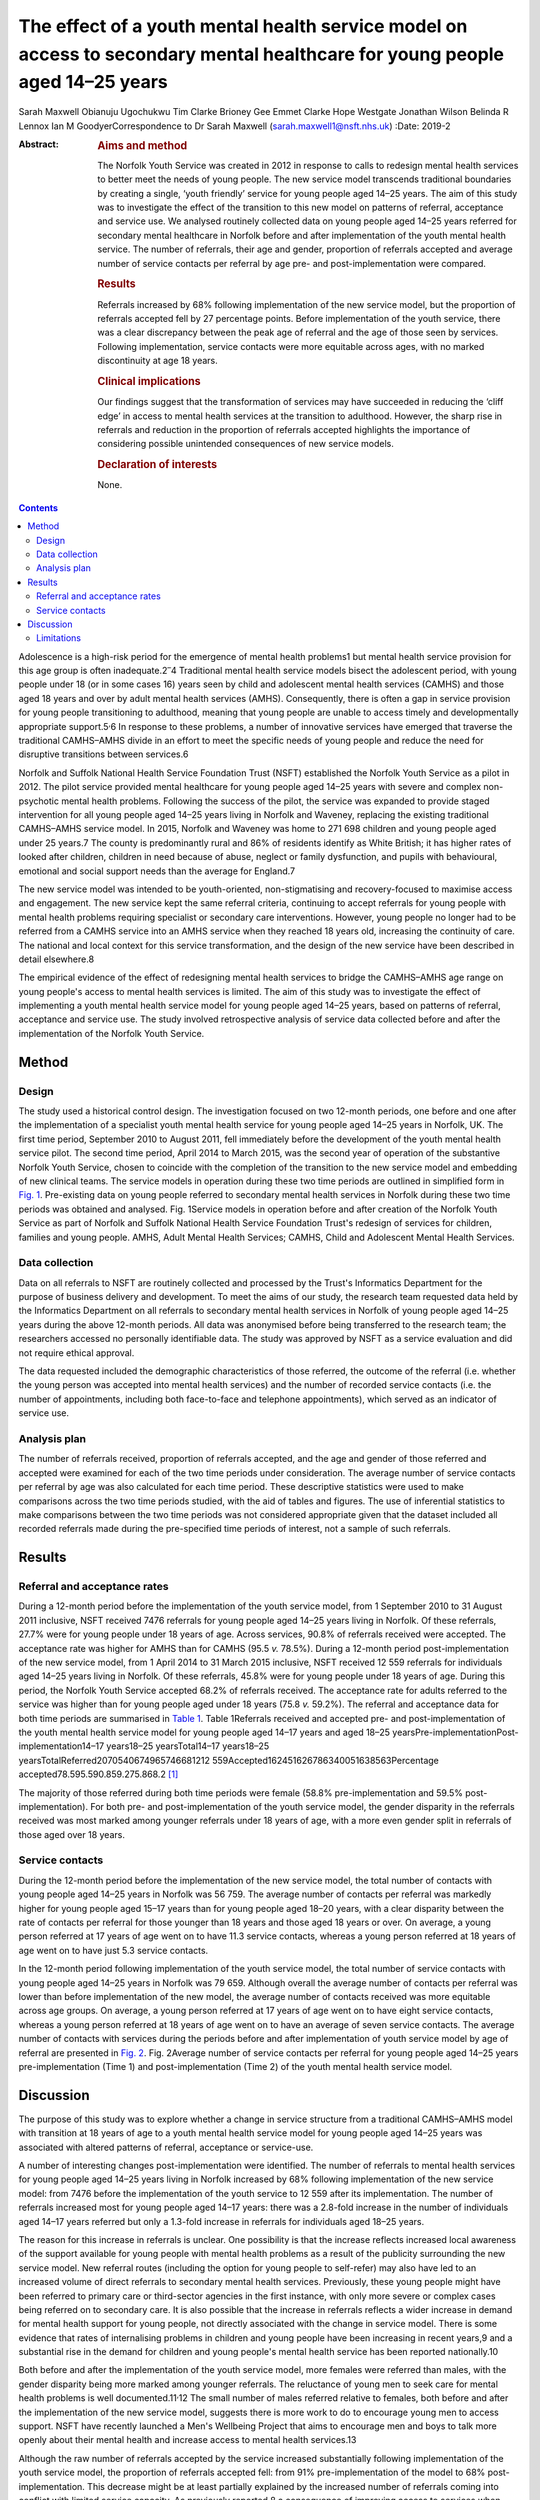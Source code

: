 ============================================================================================================================
The effect of a youth mental health service model on access to secondary mental healthcare for young people aged 14–25 years
============================================================================================================================



Sarah Maxwell
Obianuju Ugochukwu
Tim Clarke
Brioney Gee
Emmet Clarke
Hope Westgate
Jonathan Wilson
Belinda R Lennox
Ian M GoodyerCorrespondence to Dr Sarah Maxwell
(sarah.maxwell1@nsft.nhs.uk)
:Date: 2019-2

:Abstract:
   .. rubric:: Aims and method
      :name: sec_a1

   The Norfolk Youth Service was created in 2012 in response to calls to
   redesign mental health services to better meet the needs of young
   people. The new service model transcends traditional boundaries by
   creating a single, ‘youth friendly’ service for young people aged
   14–25 years. The aim of this study was to investigate the effect of
   the transition to this new model on patterns of referral, acceptance
   and service use. We analysed routinely collected data on young people
   aged 14–25 years referred for secondary mental healthcare in Norfolk
   before and after implementation of the youth mental health service.
   The number of referrals, their age and gender, proportion of
   referrals accepted and average number of service contacts per
   referral by age pre- and post-implementation were compared.

   .. rubric:: Results
      :name: sec_a2

   Referrals increased by 68% following implementation of the new
   service model, but the proportion of referrals accepted fell by 27
   percentage points. Before implementation of the youth service, there
   was a clear discrepancy between the peak age of referral and the age
   of those seen by services. Following implementation, service contacts
   were more equitable across ages, with no marked discontinuity at age
   18 years.

   .. rubric:: Clinical implications
      :name: sec_a3

   Our findings suggest that the transformation of services may have
   succeeded in reducing the ‘cliff edge’ in access to mental health
   services at the transition to adulthood. However, the sharp rise in
   referrals and reduction in the proportion of referrals accepted
   highlights the importance of considering possible unintended
   consequences of new service models.

   .. rubric:: Declaration of interests
      :name: sec_a4

   None.


.. contents::
   :depth: 3
..

Adolescence is a high-risk period for the emergence of mental health
problems1 but mental health service provision for this age group is
often inadequate.2\ :sup:`–`\ 4 Traditional mental health service models
bisect the adolescent period, with young people under 18 (or in some
cases 16) years seen by child and adolescent mental health services
(CAMHS) and those aged 18 years and over by adult mental health services
(AMHS). Consequently, there is often a gap in service provision for
young people transitioning to adulthood, meaning that young people are
unable to access timely and developmentally appropriate
support.5\ :sup:`,`\ 6 In response to these problems, a number of
innovative services have emerged that traverse the traditional
CAMHS–AMHS divide in an effort to meet the specific needs of young
people and reduce the need for disruptive transitions between services.6

Norfolk and Suffolk National Health Service Foundation Trust (NSFT)
established the Norfolk Youth Service as a pilot in 2012. The pilot
service provided mental healthcare for young people aged 14–25 years
with severe and complex non-psychotic mental health problems. Following
the success of the pilot, the service was expanded to provide staged
intervention for all young people aged 14–25 years living in Norfolk and
Waveney, replacing the existing traditional CAMHS–AMHS service model. In
2015, Norfolk and Waveney was home to 271 698 children and young people
aged under 25 years.7 The county is predominantly rural and 86% of
residents identify as White British; it has higher rates of looked after
children, children in need because of abuse, neglect or family
dysfunction, and pupils with behavioural, emotional and social support
needs than the average for England.7

The new service model was intended to be youth-oriented,
non-stigmatising and recovery-focused to maximise access and engagement.
The new service kept the same referral criteria, continuing to accept
referrals for young people with mental health problems requiring
specialist or secondary care interventions. However, young people no
longer had to be referred from a CAMHS service into an AMHS service when
they reached 18 years old, increasing the continuity of care. The
national and local context for this service transformation, and the
design of the new service have been described in detail elsewhere.8

The empirical evidence of the effect of redesigning mental health
services to bridge the CAMHS–AMHS age range on young people's access to
mental health services is limited. The aim of this study was to
investigate the effect of implementing a youth mental health service
model for young people aged 14–25 years, based on patterns of referral,
acceptance and service use. The study involved retrospective analysis of
service data collected before and after the implementation of the
Norfolk Youth Service.

.. _sec1:

Method
======

.. _sec1-1:

Design
------

The study used a historical control design. The investigation focused on
two 12-month periods, one before and one after the implementation of a
specialist youth mental health service for young people aged 14–25 years
in Norfolk, UK. The first time period, September 2010 to August 2011,
fell immediately before the development of the youth mental health
service pilot. The second time period, April 2014 to March 2015, was the
second year of operation of the substantive Norfolk Youth Service,
chosen to coincide with the completion of the transition to the new
service model and embedding of new clinical teams. The service models in
operation during these two time periods are outlined in simplified form
in `Fig. 1 <#fig01>`__. Pre-existing data on young people referred to
secondary mental health services in Norfolk during these two time
periods was obtained and analysed. Fig. 1Service models in operation
before and after creation of the Norfolk Youth Service as part of
Norfolk and Suffolk National Health Service Foundation Trust's redesign
of services for children, families and young people. AMHS, Adult Mental
Health Services; CAMHS, Child and Adolescent Mental Health Services.

.. _sec1-2:

Data collection
---------------

Data on all referrals to NSFT are routinely collected and processed by
the Trust's Informatics Department for the purpose of business delivery
and development. To meet the aims of our study, the research team
requested data held by the Informatics Department on all referrals to
secondary mental health services in Norfolk of young people aged 14–25
years during the above 12-month periods. All data was anonymised before
being transferred to the research team; the researchers accessed no
personally identifiable data. The study was approved by NSFT as a
service evaluation and did not require ethical approval.

The data requested included the demographic characteristics of those
referred, the outcome of the referral (i.e. whether the young person was
accepted into mental health services) and the number of recorded service
contacts (i.e. the number of appointments, including both face-to-face
and telephone appointments), which served as an indicator of service
use.

.. _sec1-3:

Analysis plan
-------------

The number of referrals received, proportion of referrals accepted, and
the age and gender of those referred and accepted were examined for each
of the two time periods under consideration. The average number of
service contacts per referral by age was also calculated for each time
period. These descriptive statistics were used to make comparisons
across the two time periods studied, with the aid of tables and figures.
The use of inferential statistics to make comparisons between the two
time periods was not considered appropriate given that the dataset
included all recorded referrals made during the pre-specified time
periods of interest, not a sample of such referrals.

.. _sec2:

Results
=======

.. _sec2-1:

Referral and acceptance rates
-----------------------------

During a 12-month period before the implementation of the youth service
model, from 1 September 2010 to 31 August 2011 inclusive, NSFT received
7476 referrals for young people aged 14–25 years living in Norfolk. Of
these referrals, 27.7% were for young people under 18 years of age.
Across services, 90.8% of referrals received were accepted. The
acceptance rate was higher for AMHS than for CAMHS (95.5 *v.* 78.5%).
During a 12-month period post-implementation of the new service model,
from 1 April 2014 to 31 March 2015 inclusive, NSFT received 12 559
referrals for individuals aged 14–25 years living in Norfolk. Of these
referrals, 45.8% were for young people under 18 years of age. During
this period, the Norfolk Youth Service accepted 68.2% of referrals
received. The acceptance rate for adults referred to the service was
higher than for young people aged under 18 years (75.8 *v.* 59.2%). The
referral and acceptance data for both time periods are summarised in
`Table 1 <#tab01>`__. Table 1Referrals received and accepted pre- and
post-implementation of the youth mental health service model for young
people aged 14–17 years and aged 18–25
yearsPre-implementationPost-implementation14–17 years18–25
yearsTotal14–17 years18–25
yearsTotalReferred2070540674965746681212 559Accepted162451626786340051638563Percentage
accepted78.595.590.859.275.868.2 [1]_

The majority of those referred during both time periods were female
(58.8% pre-implementation and 59.5% post-implementation). For both pre-
and post-implementation of the youth service model, the gender disparity
in the referrals received was most marked among younger referrals under
18 years of age, with a more even gender split in referrals of those
aged over 18 years.

.. _sec2-2:

Service contacts
----------------

During the 12-month period before the implementation of the new service
model, the total number of contacts with young people aged 14–25 years
in Norfolk was 56 759. The average number of contacts per referral was
markedly higher for young people aged 15–17 years than for young people
aged 18–20 years, with a clear disparity between the rate of contacts
per referral for those younger than 18 years and those aged 18 years or
over. On average, a young person referred at 17 years of age went on to
have 11.3 service contacts, whereas a young person referred at 18 years
of age went on to have just 5.3 service contacts.

In the 12-month period following implementation of the youth service
model, the total number of service contacts with young people aged 14–25
years in Norfolk was 79 659. Although overall the average number of
contacts per referral was lower than before implementation of the new
model, the average number of contacts received was more equitable across
age groups. On average, a young person referred at 17 years of age went
on to have eight service contacts, whereas a young person referred at 18
years of age went on to have an average of seven service contacts. The
average number of contacts with services during the periods before and
after implementation of youth service model by age of referral are
presented in `Fig. 2 <#fig02>`__. Fig. 2Average number of service
contacts per referral for young people aged 14–25 years
pre-implementation (Time 1) and post-implementation (Time 2) of the
youth mental health service model.

.. _sec3:

Discussion
==========

The purpose of this study was to explore whether a change in service
structure from a traditional CAMHS–AMHS model with transition at 18
years of age to a youth mental health service model for young people
aged 14–25 years was associated with altered patterns of referral,
acceptance or service-use.

A number of interesting changes post-implementation were identified. The
number of referrals to mental health services for young people aged
14–25 years living in Norfolk increased by 68% following implementation
of the new service model: from 7476 before the implementation of the
youth service to 12 559 after its implementation. The number of
referrals increased most for young people aged 14–17 years: there was a
2.8-fold increase in the number of individuals aged 14–17 years referred
but only a 1.3-fold increase in referrals for individuals aged 18–25
years.

The reason for this increase in referrals is unclear. One possibility is
that the increase reflects increased local awareness of the support
available for young people with mental health problems as a result of
the publicity surrounding the new service model. New referral routes
(including the option for young people to self-refer) may also have led
to an increased volume of direct referrals to secondary mental health
services. Previously, these young people might have been referred to
primary care or third-sector agencies in the first instance, with only
more severe or complex cases being referred on to secondary care. It is
also possible that the increase in referrals reflects a wider increase
in demand for mental health support for young people, not directly
associated with the change in service model. There is some evidence that
rates of internalising problems in children and young people have been
increasing in recent years,9 and a substantial rise in the demand for
children and young people's mental health service has been reported
nationally.10

Both before and after the implementation of the youth service model,
more females were referred than males, with the gender disparity being
more marked among younger referrals. The reluctance of young men to seek
care for mental health problems is well documented.11\ :sup:`,`\ 12 The
small number of males referred relative to females, both before and
after the implementation of the new service model, suggests there is
more work to do to encourage young men to access support. NSFT have
recently launched a Men's Wellbeing Project that aims to encourage men
and boys to talk more openly about their mental health and increase
access to mental health services.13

Although the raw number of referrals accepted by the service increased
substantially following implementation of the youth service model, the
proportion of referrals accepted fell: from 91% pre-implementation of
the model to 68% post-implementation. This decrease might be at least
partially explained by the increased number of referrals coming into
conflict with limited service capacity. As previously reported,8 a
consequence of improving access to services when resources remain
limited has been increased wait-lists and sometimes overwhelming
case-loads. Although acceptance criteria were unchanged following
implementation of the new service model, it is possible that pressures
on service capacity might have led to an upward shift in the threshold
for secondary care. However, it is also possible that the fall in the
proportion of referrals accepted can be explained by an increase in the
number of inappropriate referrals due to the introduction of new
referral routes. These referrals are then signposted on to more suitable
agencies. The service is in the process of investigating this with a
view to developing strategies to further improve access for young people
across all agencies, to reduce the number of referrals ending up in the
wrong place and subsequently being passed around services.

The number of recorded service contacts was used as a proxy for service
use. The overall average number of contacts per referral for those aged
14–25 years decreased following the introduction of the youth service
model. Although the service offered by Norfolk Youth Service is not
time-limited, there is an emphasis on offering appropriately staged
intervention and not retaining individuals within the service for longer
than needed.8 The reduction in overall average service contacts for
young people in this age group might, therefore, reflect this change in
service philosophy, toward encouraging flexible re-referral if needed.

Before implementation of the Norfolk Youth Service, young people aged 18
years or over were referred to services in high numbers but received
substantially fewer contacts with services relative to those aged under
18 years. This ‘cliff edge’ in mental health service use at the
transition to adulthood has also been reported in the USA,14 suggesting
this problem is not specific to the local context. Following the
implementation of the youth service model, the average number of
contacts per referral was more equitable across ages, with the cliff
edge in service contacts no longer evident. Pre-implementation, the
average number of contacts per referral at 18 years of age was less than
half that at 17 years of age. Post-implementation, the average number of
contacts per referral was just one fewer for 18-year-olds than for
17-year-olds.

It is possible that the new service model simply moved the transition
down from 18 years to 14 years. Data for 13-year-olds demonstrated that
this was not the case: 574 referrals for 13-year-olds were accepted by
the service and they received 5103 contacts. This gave them an average
of 8.9 contacts per referral, which is broadly similar to 14-year-olds.
This does not support the idea that the previous disparity in contacts
per referral has been moved to a transition at 14 years instead of 18
years.

Overall, this study suggests that implementation of the youth service
model might have been successful in reducing the disparity between
demand for, and access to, service during young adulthood.

.. _sec3-1:

Limitations
-----------

As the study had a historical control design, it is not possible to know
whether the changes in referral, acceptance and service-use patterns
observed following implementation of the youth service model were the
result of the change in service model. It remains possible that the
changes observed resulted from wider factors influencing demand for
and/or engagement with mental health services. Further, because the data
used were routinely collected service data, it is possible that there
were variations in the quality of data collection over time that may
have affected the study's findings.

Although moving from separate CAMHS and AMHS to an integrated service
for 14- to 25-year-olds removes the service boundary at age 17/18 years,
it also creates new boundaries at age 13/14 years and 25/26 years.
Arguably, these new service boundaries fit more closely with
developmental transitions and coincide less closely with peaks in the
incidence of mental health problems. Nonetheless, it will be important
for future research to investigate the effect of these new service
boundaries on those who fall outside the 14–25 year age range.

We would like to acknowledge the valuable input of Valerie Gage, Kevin
Brown (NSFT Informatics Department) and Dr Dickon Bevington.

Findings reported in this paper have been presented as a number of
conferences and seminars, including: Making it Happen Across Kent,
Surrey and Sussex, Gatwick, 17 April 2012; The Second International
Conference on Youth Mental Health, Brighton, September 30 to 2 October
2013; Royal College of Psychiatrists Congress, Edinburgh, 2–5 July 2013;
The Third International Conference on Youth Mental Health, Montreal,
8–10 October 2015 and Improving Mental Health Services for Young People:
Supporting the transition to adulthood, London, 21 June 2016.

**Sarah Maxwell** is a consultant child and adolescent psychiatrist with
Children, Families and Young Peoples Services (CFYP), Norfolk and
Suffolk NHS Foundation Trust, UK. **Obianuju Ugochukwu** is a consultant
general adult psychiatrist with Children, Families and Young Peoples
Services (CFYP), Norfolk and Suffolk NHS Foundation Trust, UK. **Tim
Clarke** is a research clinical psychologist with Children, Families and
Young Peoples Services (CFYP), Norfolk and Suffolk NHS Foundation Trust
and Norwich Medical School, University of East Anglia, UK. **Brioney
Gee** is a research psychologist with Children, Families and Young
Peoples Services (CFYP), Norfolk and Suffolk NHS Foundation Trust and
Norwich Medical School, University of East Anglia, UK. **Emmet Clarke**
is an assistant psychologist with Children, Families and Young Peoples
Services (CFYP), Norfolk and Suffolk NHS Foundation Trust, UK. **Hope
Westgate** is an assistant psychologist with Children, Families and
Young Peoples Services (CFYP), Norfolk and Suffolk NHS Foundation Trust,
UK. **Jonathan Wilson** is a research director at Children, Families and
Young Peoples Services (CFYP), Norfolk and Suffolk NHS Foundation Trust
and Norwich Medical School, University of East Anglia, UK. **Belinda R
Lennox** is an associate professor and clinical senior lecturer in the
Department of Psychiatry, University of Oxford, Oxford Health NHS
Foundation Trust, UK. **Ian M Goodyer** is a professor emeritus in the
Department of Psychiatry, University of Cambridge and Peterborough NHS
Foundation Trust, UK.

The research was supported by the National Institute for Health Research
(NIHR) through Collaboration for Leadership in Applied Health Research
and Care, East of England fellowships awarded to S.M. and O.U. The views
expressed are those of the authors and not necessarily of the NIHR or
Collaborations for Leadership in Applied Health Research and Care, East
of England.

.. [1]
   Pre-implementation refers to the 12-month period from 1 September
   2010 to 31 August 2011. Post-implementation refers to the 12-month
   period from 1 April 2014 to 31 March 2015 inclusive.
